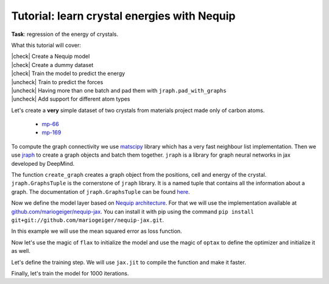 Tutorial: learn crystal energies with Nequip
============================================

.. image:: mp-169.png

**Task**: regression of the energy of crystals.

.. |check| raw:: html

    <input checked=""  type="checkbox">

.. |uncheck| raw:: html

    <input type="checkbox">

What this tutorial will cover:

| |check| Create a Nequip model
| |check| Create a dummy dataset
| |check| Train the model to predict the energy
| |uncheck| Train to predict the forces
| |uncheck| Having more than one batch and pad them with ``jraph.pad_with_graphs``
| |uncheck| Add support for different atom types

.. jupyter-execute::

    import flax  # neural network modules for jax
    import jax
    import jax.numpy as jnp
    import jraph  # graph neural networks in jax
    import matplotlib.pyplot as plt
    import numpy as np
    import optax  # optimizers for jax
    from matscipy.neighbours import neighbour_list  # fast neighbour list implementation

    import e3nn_jax as e3nn

Let's create a **very** simple dataset of two crystals from materials project made only of carbon atoms.

 * `mp-66 <https://materialsproject.org/materials/mp-66>`_
 * `mp-169 <https://materialsproject.org/materials/mp-169>`_

To compute the graph connectivity we use `matscipy <https://github.com/libAtoms/matscipy>`_
library which has a very fast neighbour list implementation.
Then we use `jraph <https://github.com/deepmind/jraph>`_ to create a graph objects and batch them together. ``jraph`` is a library for graph neural networks in jax developed by DeepMind.

.. jupyter-execute::

    def create_graph(positions, cell, energy, cutoff):
        receivers, senders, senders_unit_shifts = neighbour_list(
            quantities="ijS",
            pbc=np.array([True, True, True]),
            cell=cell,
            positions=positions,
            cutoff=cutoff,
        )

        graph = jraph.GraphsTuple(
            nodes=positions,
            edges=senders_unit_shifts,
            globals=dict(energies=np.array([energy]), cells=cell[None, :, :]),
            senders=senders,
            receivers=receivers,
            n_node=np.array([positions.shape[0]]),
            n_edge=np.array([senders.shape[0]]),
        )
        return graph

The function ``create_graph`` creates a graph object from the positions, cell and energy of the crystal.
``jraph.GraphsTuple`` is the cornerstone of ``jraph`` library. It is a named tuple that contains all the information about a graph. The documentation of ``jraph.GraphsTuple`` can be found `here <https://jraph.readthedocs.io/en/latest/api.html#graphstuple>`_.


.. jupyter-execute::

    cutoff = 2.0  # in angstroms

.. jupyter-execute::

    mp66 = create_graph(
        positions=np.array(
            [
                [0.0, 0.0, 1.78037],
                [0.89019, 0.89019, 2.67056],
                [0.0, 1.78037, 0.0],
                [0.89019, 2.67056, 0.89019],
                [1.78037, 0.0, 0.0],
                [2.67056, 0.89019, 0.89019],
                [1.78037, 1.78037, 1.78037],
                [2.67056, 2.67056, 2.67056],
            ]
        ),
        cell=np.array([[3.56075, 0.0, 0.0], [0.0, 3.56075, 0.0], [0.0, 0.0, 3.56075]]),
        energy=0.138,
        cutoff=cutoff,
    )
    print(f"mp66 has {mp66.n_node} nodes and {mp66.n_edge} edges")

    mp169 = create_graph(
        positions=np.array(
            [
                [-0.66993, 0.0, 3.5025],
                [3.5455, 0.0, 0.00033],
                [1.45739, 1.22828, 3.5025],
                [1.41818, 1.22828, 0.00033],
            ]
        ),
        cell=np.array([[4.25464, 0.0, 0.0], [0.0, 2.45656, 0.0], [-1.37907, 0.0, 3.50283]]),
        energy=0.003,
        cutoff=cutoff,
    )
    print(f"mp169 has {mp169.n_node} nodes and {mp169.n_edge} edges")

    dataset = jraph.batch([mp66, mp169])
    print(f"dataset has {dataset.n_node} nodes and {dataset.n_edge} edges")

    print(jax.tree_util.tree_map(jnp.shape, dataset))

Now we define the model layer based on `Nequip architecture <https://arxiv.org/pdf/2101.03164.pdf>`_.
For that we will use the implementation available at `github.com/mariogeiger/nequip-jax <https://github.com/mariogeiger/nequip-jax>`_.
You can install it with pip using the command ``pip install git+git://github.com/mariogeiger/nequip-jax.git``.

.. jupyter-execute::

    from nequip_jax import NEQUIPLayerFlax


    class Model(flax.linen.Module):
        @flax.linen.compact
        def __call__(self, graphs):
            # Extract the informations from the jraph.GraphsTuple object
            senders = graphs.senders
            receivers = graphs.receivers
            num_nodes = graphs.nodes.shape[0]
            num_edges = senders.shape[0]

            # Get the atomic positions and the cell and compute the relative vectors
            positions = graphs.nodes
            shifts = graphs.edges  # We need the unit shifts to know if the edge is across two cells
            cells = graphs.globals["cells"]
            cells = jnp.repeat(cells, graphs.n_edge, axis=0, total_repeat_length=num_edges)

            positions_receivers = positions[receivers]
            positions_senders = positions[senders] + jnp.einsum("ei,eij->ej", shifts, cells)

            # We divide the relative vectors by the cutoff because NEQUIPLayerFlax assumes a cutoff of 1.0
            vectors = e3nn.IrrepsArray("1o", positions_receivers - positions_senders) / cutoff

            # Create dummy features (just ones 0e) and species (all carbon atoms)
            features = e3nn.IrrepsArray("0e", jnp.ones((len(positions), 1)))
            species = jnp.zeros((len(positions),), dtype=jnp.int32)
            avg_num_neighbors = 4.0  # This is used to rescale the sum of the message passing

            # Apply 3 Nequip layers with different internal representations
            for irreps in [
                "32x0e + 32x0o + 8x1e + 8x1o + 8x2e + 8x2o",
                "32x0e + 32x0o + 8x1e + 8x1o + 8x2e + 8x2o",
                "32x0e",
            ]:
                layer = NEQUIPLayerFlax(avg_num_neighbors=avg_num_neighbors, output_irreps=irreps)
                features = layer(vectors, features, species, senders, receivers)

            features = e3nn.flax.Linear("0e", name="output")(features)

            return e3nn.scatter_sum(features, nel=graphs.n_node)


In this example we will use the mean squared error as loss function.

.. jupyter-execute::

    def loss_fn(preds, targets):
        assert preds.shape == targets.shape
        return jnp.mean(jnp.square(preds - targets))


Now let's use the magic of ``flax`` to initialize the model and use the magic of ``optax`` to define the optimizer and initialize it as well.

.. jupyter-execute::

    f = Model()
    w = jax.jit(f.init)(jax.random.PRNGKey(1), dataset)
    opt = optax.adam(5e-4)
    state = opt.init(w)


Let's define the training step. We will use ``jax.jit`` to compile the function and make it faster.

.. jupyter-execute::

    @jax.jit
    def train_step(state, w, dataset):
        num_graphs = dataset.n_node.shape[0]

        def fun(w):
            preds = f.apply(w, dataset).array.squeeze(1)
            targets = dataset.globals["energies"]

            assert preds.shape == (num_graphs,)
            assert targets.shape == (num_graphs,)
            return loss_fn(preds, targets)

        loss, grad = jax.value_and_grad(fun)(w)
        updates, state = opt.update(grad, state)
        w = optax.apply_updates(w, updates)
        return state, w, loss


Finally, let's train the model for 1000 iterations.

.. jupyter-execute::

    losses = []
    for _ in range(1000):
        state, w, loss = train_step(state, w, dataset)
        losses.append(loss)

    plt.plot(losses)
    plt.xscale("log")
    plt.yscale("log")
    plt.xlabel("Iteration")
    plt.ylabel("Loss")
